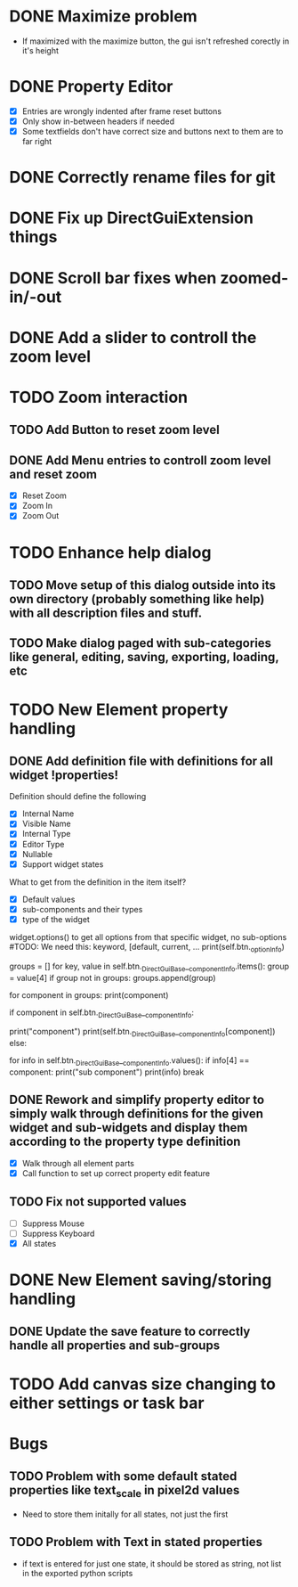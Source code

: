 * DONE Maximize problem
  - If maximized with the maximize button, the gui isn't refreshed corectly in it's height
* DONE Property Editor
  - [X] Entries are wrongly indented after frame reset buttons
  - [X] Only show in-between headers if needed
  - [X] Some textfields don't have correct size and buttons next to them are to far right
* DONE Correctly rename files for git
* DONE Fix up DirectGuiExtension things
* DONE Scroll bar fixes when zoomed-in/-out
* DONE Add a slider to controll the zoom level
* TODO Zoom interaction
** TODO Add Button to reset zoom level
** DONE Add Menu entries to controll zoom level and reset zoom
   - [X] Reset Zoom
   - [X] Zoom In
   - [X] Zoom Out
* TODO Enhance help dialog
** TODO Move setup of this dialog outside into its own directory (probably something like help) with all description files and stuff.
** TODO Make dialog paged with sub-categories like general, editing, saving, exporting, loading, etc
* TODO New Element property handling
** DONE Add definition file with definitions for all widget !properties!
   Definition should define the following
   - [X] Internal Name
   - [X] Visible Name
   - [X] Internal Type
   - [X] Editor Type
   - [X] Nullable
   - [X] Support widget states

   What to get from the definition in the item itself?
   - [X] Default values
   - [X] sub-components and their types
   - [X] type of the widget

   widget.options() to get all options from that specific widget, no sub-options
   #TODO: We need this: keyword, [default, current, ...
   print(self.btn._optionInfo)

   # get sub-groups
   groups = []
   for key, value in self.btn._DirectGuiBase__componentInfo.items():
       group = value[4]
       if group not in groups:
           groups.append(group)

   for component in groups:
       print(component)
       
       if component in self.btn._DirectGuiBase__componentInfo:
           # Call cget on the component.
	   print("component")
	   print(self.btn._DirectGuiBase__componentInfo[component])
       else:
           # If this is a group name, call cget for one of
           # the components in the group.
           for info in self.btn._DirectGuiBase__componentInfo.values():
               if info[4] == component:
                   print("sub component")
                   print(info)
                   break
** DONE Rework and simplify property editor to simply walk through definitions for the given widget and sub-widgets and display them according to the property type definition
   - [X] Walk through all element parts
   - [X] Call function to set up correct property edit feature
** TODO Fix not supported values
   - [ ] Suppress Mouse
   - [ ] Suppress Keyboard
   - [X] All states

* DONE New Element saving/storing handling
** DONE Update the save feature to correctly handle all properties and sub-groups
* TODO Add canvas size changing to either settings or task bar
* Bugs
** TODO Problem with some default stated properties like text_scale in pixel2d values
   - Need to store them initally for all states, not just the first
** TODO Problem with Text in stated properties
   - if text is entered for just one state, it should be stored as string, not list in the exported python scripts

